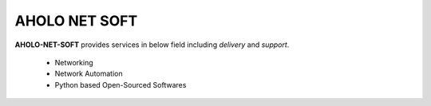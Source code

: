 
AHOLO NET SOFT
==============

**AHOLO-NET-SOFT** provides services in below field including `delivery` and `support`.

    * Networking
    * Network Automation
    * Python based Open-Sourced Softwares
